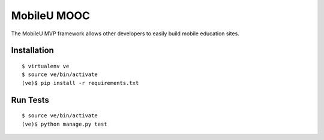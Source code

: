 MobileU MOOC
============

The MobileU MVP framework allows other developers to easily build mobile
education sites.

|mobileu-ci|_


Installation
~~~~~~~~~~~~

::

    $ virtualenv ve
    $ source ve/bin/activate
    (ve)$ pip install -r requirements.txt

Run Tests
~~~~~~~~~

::

    $ source ve/bin/activate
    (ve)$ python manage.py test



.. |mobileu-ci| image:: https://travis-ci.org/praekelt/mobileu.svg?branch=develop
.. _mobileu-ci: https://travis-ci.org/praekelt/mobileu
